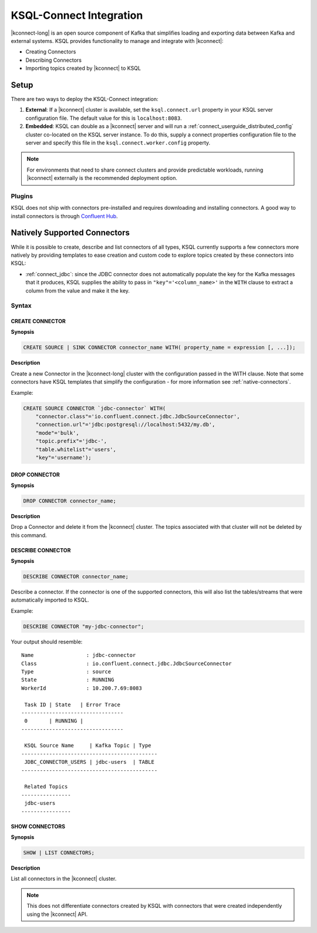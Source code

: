 .. _ksql-connect:

KSQL-Connect Integration
========================

|kconnect-long| is an open source component of Kafka that simplifies loading and exporting data
between Kafka and external systems. KSQL provides functionality to manage and integrate with
|kconnect|:

- Creating Connectors
- Describing Connectors
- Importing topics created by |kconnect| to KSQL

Setup
-----

There are two ways to deploy the KSQL-Connect integration:

#. **External**: If a |kconnect| cluster is available, set the ``ksql.connect.url`` property in your
   KSQL server configuration file. The default value for this is ``localhost:8083``.
#. **Embedded**: KSQL can double as a |kconnect| server and will run a
   :ref:`connect_userguide_distributed_config` cluster co-located on the KSQL server instance. To do
   this, supply a connect properties configuration file to the server and specify this file in the
   ``ksql.connect.worker.config`` property.

.. note:: For environments that need to share connect clusters and provide predictable workloads,
          running |kconnect| externally is the recommended deployment option.

Plugins
~~~~~~~

KSQL does not ship with connectors pre-installed and requires downloading and installing connectors.
A good way to install connectors is through `Confluent Hub`_.

.. _Confluent Hub: https://www.confluent.io/hub/

.. _native-connectors:

Natively Supported Connectors
-----------------------------

While it is possible to create, describe and list connectors of all types, KSQL currently supports
a few connectors more natively by providing templates to ease creation and custom code to explore
topics created by these connectors into KSQL:

- :ref:`connect_jdbc`: since the JDBC connector does not automatically populate the key for the
  Kafka messages that it produces, KSQL supplies the ability to pass in ``"key"='<column_name>'`` in
  the ``WITH`` clause to extract a column from the value and make it the key.

Syntax
~~~~~~~

.. _create-connector:

~~~~~~~~~~~~~~~~
CREATE CONNECTOR
~~~~~~~~~~~~~~~~

**Synopsis**

.. code:: sql

    CREATE SOURCE | SINK CONNECTOR connector_name WITH( property_name = expression [, ...]);

**Description**

Create a new Connector in the |kconnect-long| cluster with the configuration passed in the WITH
clause. Note that some connectors have KSQL templates that simplify the configuration - for more
information see :ref:`native-connectors`.

Example:

.. code:: sql

    CREATE SOURCE CONNECTOR `jdbc-connector` WITH(
        "connector.class"='io.confluent.connect.jdbc.JdbcSourceConnector',
        "connection.url"='jdbc:postgresql://localhost:5432/my.db',
        "mode"='bulk',
        "topic.prefix"='jdbc-',
        "table.whitelist"='users',
        "key"='username');

~~~~~~~~~~~~~~
DROP CONNECTOR
~~~~~~~~~~~~~~

**Synopsis**

.. code:: sql

    DROP CONNECTOR connector_name;

**Description**

Drop a Connector and delete it from the |kconnect| cluster. The topics associated with that cluster
will not be deleted by this command.

~~~~~~~~~~~~~~~~~~
DESCRIBE CONNECTOR
~~~~~~~~~~~~~~~~~~

**Synopsis**

.. code:: sql

    DESCRIBE CONNECTOR connector_name;

Describe a connector. If the connector is one of the supported connectors, this will also list the
tables/streams that were automatically imported to KSQL.

Example:

.. code:: sql

    DESCRIBE CONNECTOR "my-jdbc-connector";

Your output should resemble:

::

    Name                 : jdbc-connector
    Class                : io.confluent.connect.jdbc.JdbcSourceConnector
    Type                 : source
    State                : RUNNING
    WorkerId             : 10.200.7.69:8083

     Task ID | State   | Error Trace
    ---------------------------------
     0       | RUNNING |
    ---------------------------------

     KSQL Source Name     | Kafka Topic | Type
    --------------------------------------------
     JDBC_CONNECTOR_USERS | jdbc-users  | TABLE
    --------------------------------------------

     Related Topics
    ----------------
     jdbc-users
    ----------------

~~~~~~~~~~~~~~~
SHOW CONNECTORS
~~~~~~~~~~~~~~~

**Synopsis**

.. code:: sql

    SHOW | LIST CONNECTORS;

**Description**

List all connectors in the |kconnect| cluster.

.. note:: This does not differentiate connectors created by KSQL with connectors that were created independently using the |kconnect| API.